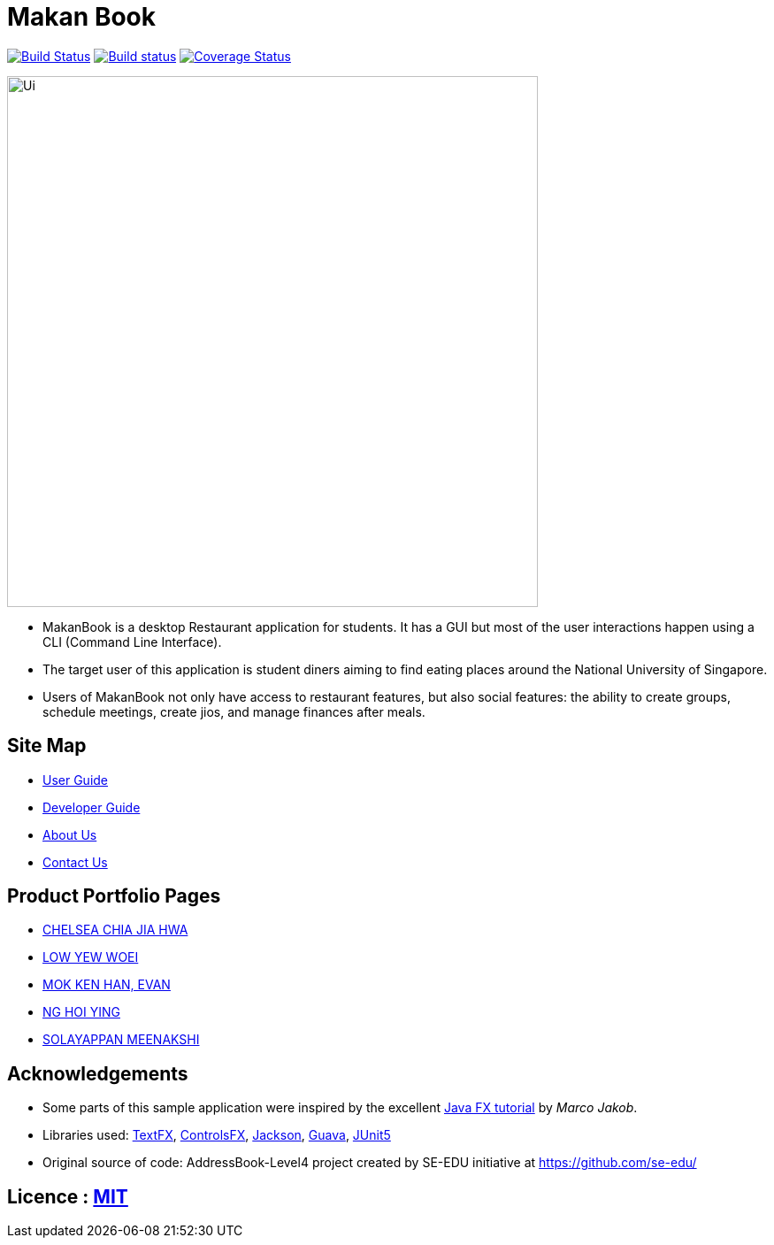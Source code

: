 = Makan Book
:ext-relative: {outfilesuffix}
ifdef::env-github,env-browser[:relfileprefix: docs/]

https://travis-ci.org/CS2103-AY1819S1-W10-2/main[image:https://travis-ci.org/CS2103-AY1819S1-W10-2/main.svg?branch=master[Build Status]]
https://ci.appveyor.com/project/yewwoei/main[image:https://ci.appveyor.com/api/projects/status/3boko2x2vr5cc3w2?svg=true[Build status]]
https://coveralls.io/github/CS2103-AY1819S1-W10-2/main?branch=master[image:https://coveralls.io/repos/github/CS2103-AY1819S1-W10-2/main/badge.svg?branch=master[Coverage Status]]

ifdef::env-github[]
image::docs/images/Ui.png[width="600"]
endif::[]

ifndef::env-github[]
image::images/Ui.png[width="600"]
endif::[]

* MakanBook is a desktop Restaurant application for students. It has a GUI but most of the user interactions happen using a CLI (Command Line Interface).
* The target user of this application is student diners aiming to find eating places around the National University of Singapore.
* Users of MakanBook not only have access to restaurant features, but also social features: the ability to create groups, schedule meetings, create jios, and manage finances after meals.

== Site Map

* <<UserGuide#, User Guide>>
* <<DeveloperGuide#, Developer Guide>>
* <<AboutUs#, About Us>>
* <<ContactUs#, Contact Us>>

== Product Portfolio Pages
* <<team/chelchia#, CHELSEA CHIA JIA HWA>>
* <<team/yewwoei#, LOW YEW WOEI>>
* <<team/evanmok2401#, MOK KEN HAN, EVAN>>
* <<team/NgHoiYing#, NG HOI YING>>
* <<team/meena#, SOLAYAPPAN MEENAKSHI>>


== Acknowledgements

* Some parts of this sample application were inspired by the excellent http://code.makery.ch/library/javafx-8-tutorial/[Java FX tutorial] by
_Marco Jakob_.
* Libraries used: https://github.com/TestFX/TestFX[TextFX], https://bitbucket.org/controlsfx/controlsfx/[ControlsFX], https://github.com/FasterXML/jackson[Jackson], https://github.com/google/guava[Guava], https://github.com/junit-team/junit5[JUnit5]
* Original source of code: AddressBook-Level4 project created by SE-EDU initiative at https://github.com/se-edu/

== Licence : link:LICENSE[MIT]
